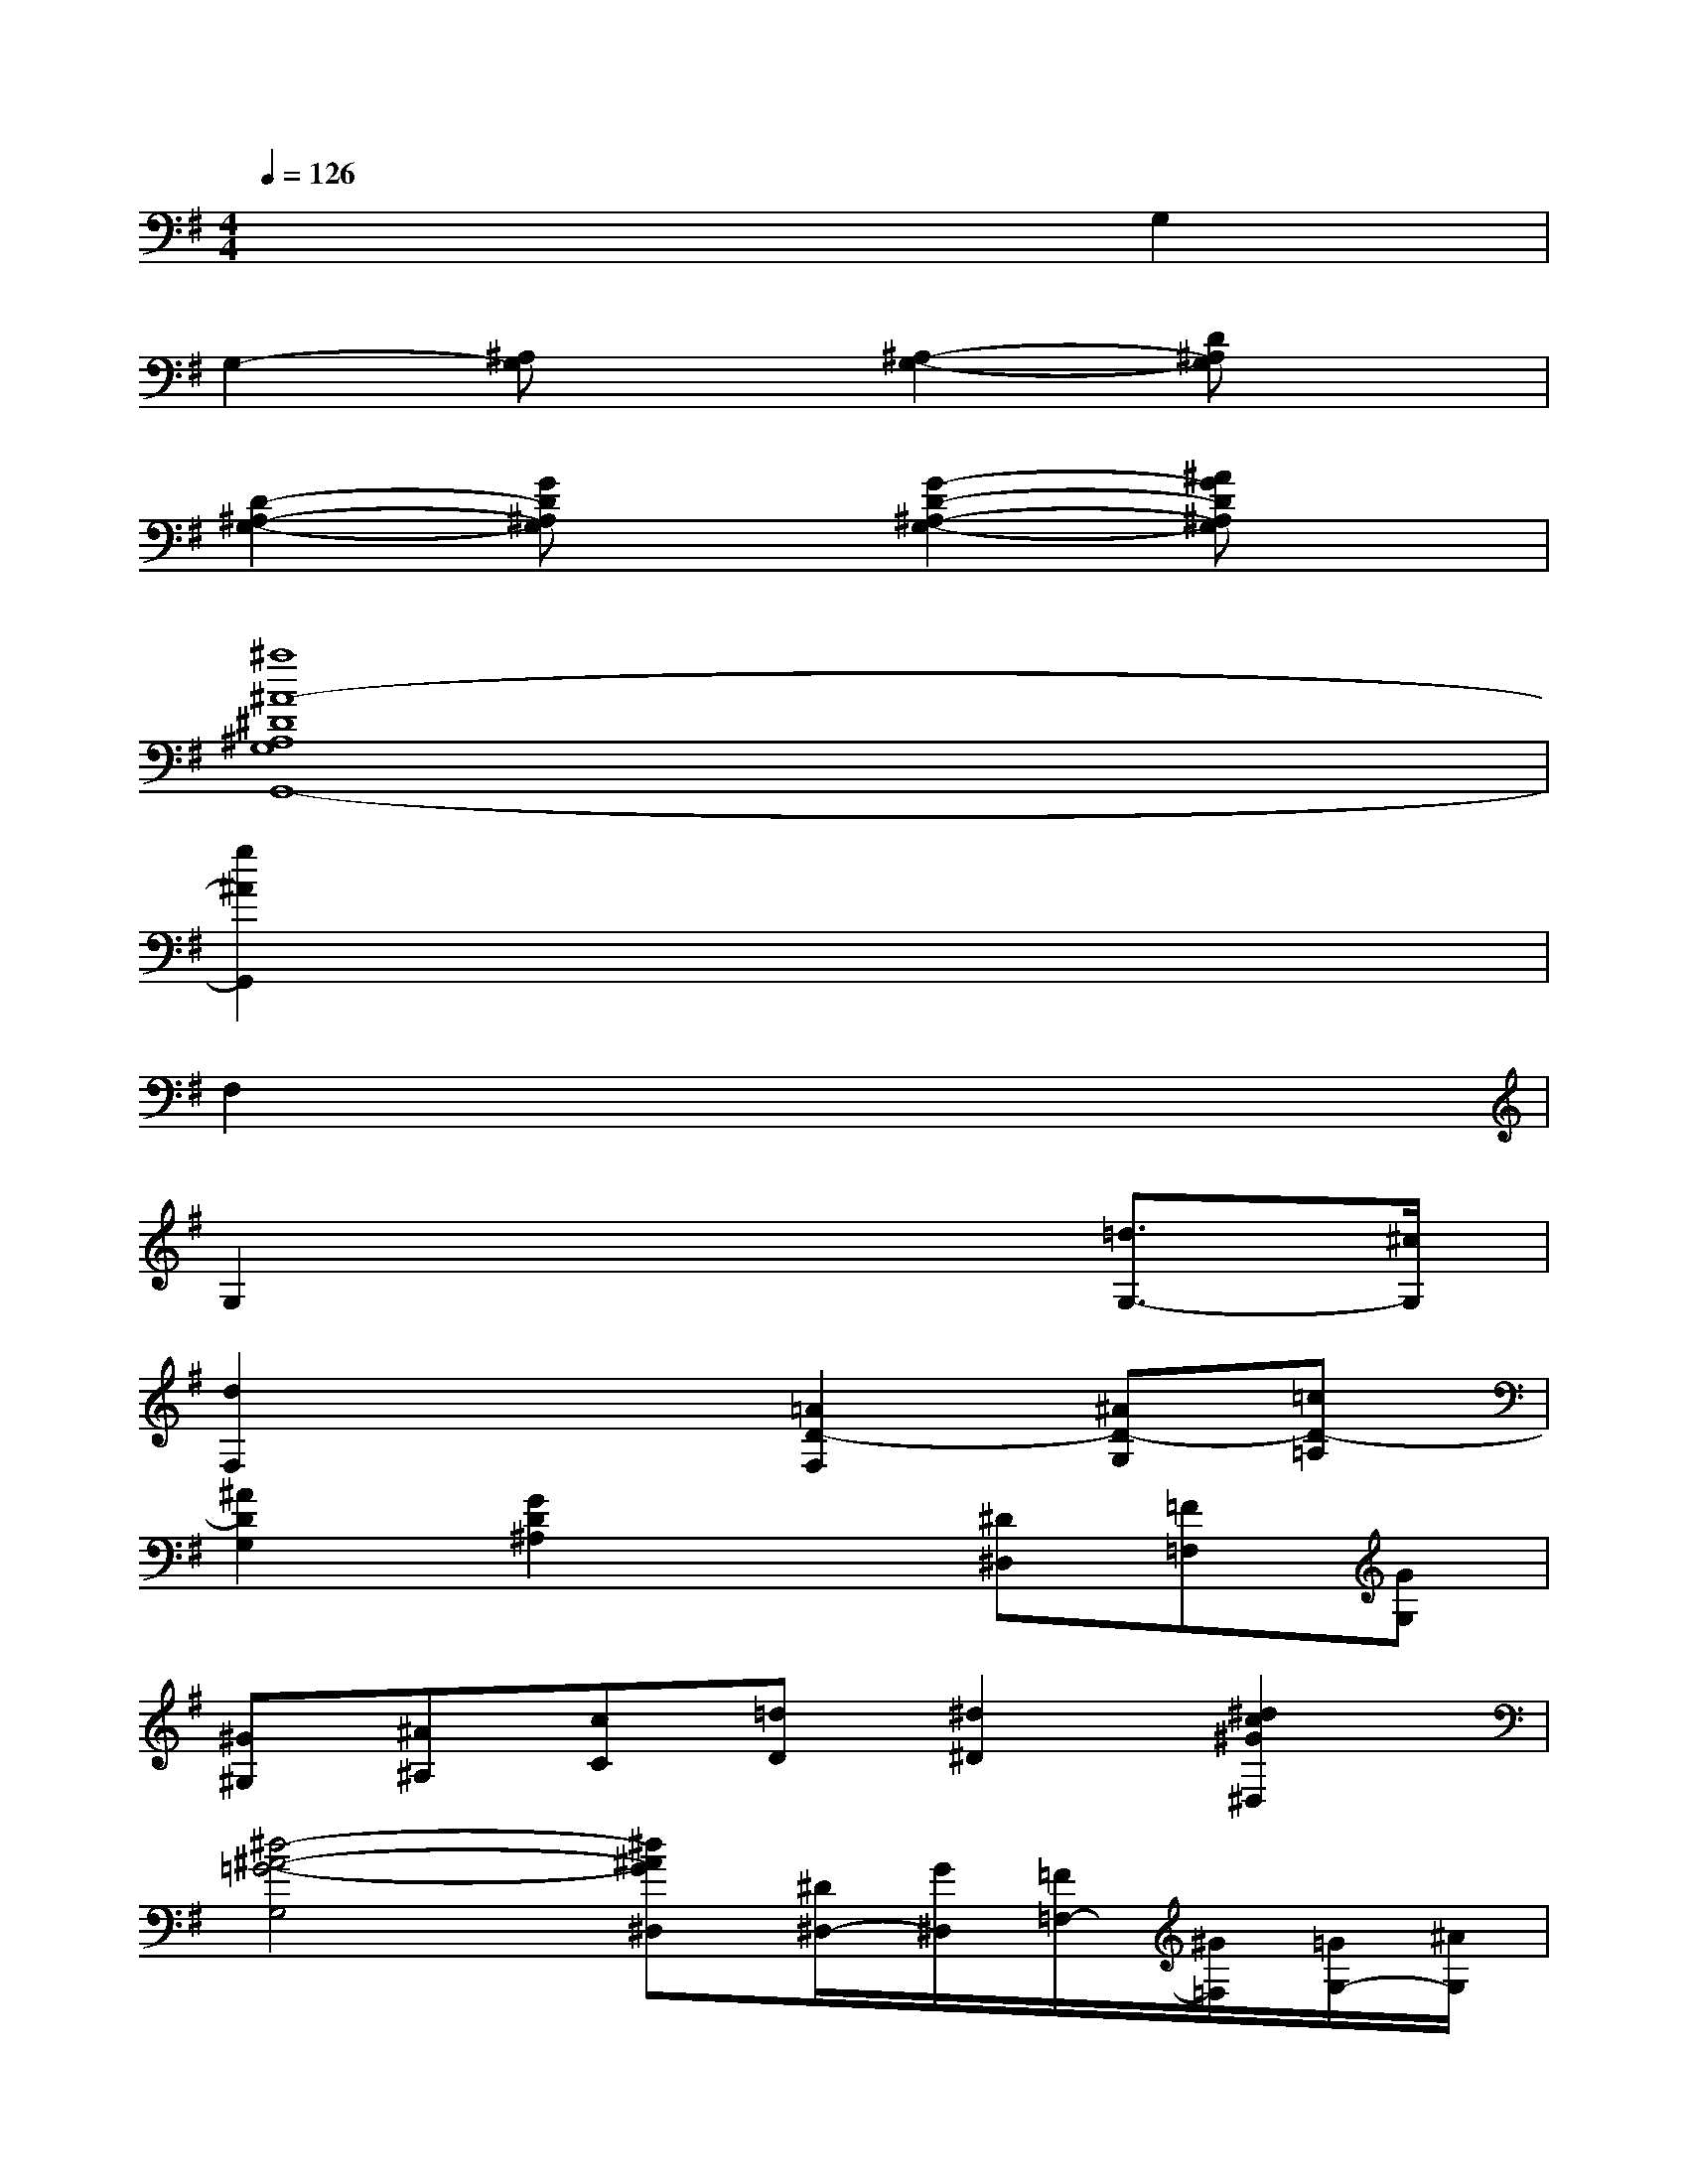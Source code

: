 X:1
T:
M:4/4
L:1/8
Q:1/4=126
K:G%1sharps
V:1
x6G,2|
G,2-[^A,G,]x[^A,2-G,2-][D^A,G,]x|
[D2-^A,2-G,2-][GD^A,G,]x[G2-D2-^A,2-G,2-][^AGD^A,G,]x|
[^a8^A8-^D8^A,8G,8G,,8-]|
[g2^A2G,,2]x6|
F,2x6|
G,2x4[=d3/2G,3/2-][^c/2G,/2]|
[d2F,2]x2[=A2D2-F,2][^AD-G,][=cD-=A,]|
[^A2D2G,2][G2D2^A,2]x[^D^D,][=F=F,][GG,]|
[^G^G,][^A^A,][cC][=dD][^d2^D2][^d2c2^G2^D,2]|
[^d4-^A4-=G4-G,4][^d^AG^D,][^D/2^D,/2-][G/2^D,/2][=F/2=F,/2-][^G/2=F,/2][=G/2G,/2-][^A/2G,/2]|
[^G/2^G,/2-][c/2^G,/2][^A/2^A,/2-][=d/2^A,/2][c/2C/2-][^d/2C/2][=d/2D/2-][=f/2D/2][^d2^D2][^d2^G2B,2^D,2]|
[=g4G4-^A,4-^D,4-][^dG^A,^D,]x3|
[=A3/2A,3/2][A/2A,/2][A2A,2][A3/2A,3/2][A/2A,/2][A2A,2]|
[A3/2A,3/2][A/2A,/2][^f2A2A,2=D,2][d4A4A,4F,4]|
[e2B2D2G,2][A2F2D2A,2]x2[G2E2^C2A,2]